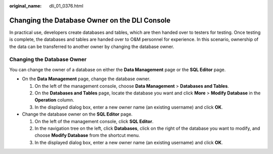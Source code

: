 :original_name: dli_01_0376.html

.. _dli_01_0376:

Changing the Database Owner on the DLI Console
==============================================

In practical use, developers create databases and tables, which are then handed over to testers for testing. Once testing is complete, the databases and tables are handed over to O&M personnel for experience. In this scenario, ownership of the data can be transferred to another owner by changing the database owner.

Changing the Database Owner
---------------------------

You can change the owner of a database on either the **Data Management** page or the **SQL Editor** page.

-  On the **Data Management** page, change the database owner.

   #. On the left of the management console, choose **Data Management** > **Databases and Tables**.
   #. On the **Databases and Tables** page, locate the database you want and click **More** > **Modify Database** in the **Operation** column.
   #. In the displayed dialog box, enter a new owner name (an existing username) and click **OK**.

-  Change the database owner on the **SQL Editor** page.

   #. On the left of the management console, click **SQL Editor**.
   #. In the navigation tree on the left, click **Databases**, click |image1| on the right of the database you want to modify, and choose **Modify Database** from the shortcut menu.
   #. In the displayed dialog box, enter a new owner name (an existing username) and click **OK**.

.. |image1| image:: /_static/images/en-us_image_0237984360.png
